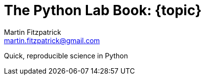 = The Python Lab Book: {topic}
Martin Fitzpatrick <martin.fitzpatrick@gmail.com>
:doctype: book
:source-highlighter: coderay
:listing-caption: Listing
//:pdf-page-size: A4
:icons: font

Quick, reproducible science in Python

:toc:

